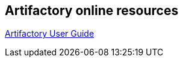 == Artifactory online resources
	
https://www.jfrog.com/confluence/display/RTF/Welcome+to+Artifactory[Artifactory User Guide]
	
